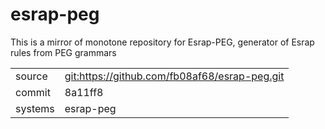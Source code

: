 * esrap-peg

This is a mirror of monotone repository for Esrap-PEG, generator of Esrap rules from PEG grammars

|---------+-------------------------------------------|
| source  | git:https://github.com/fb08af68/esrap-peg.git   |
| commit  | 8a11ff8  |
| systems | esrap-peg |
|---------+-------------------------------------------|

